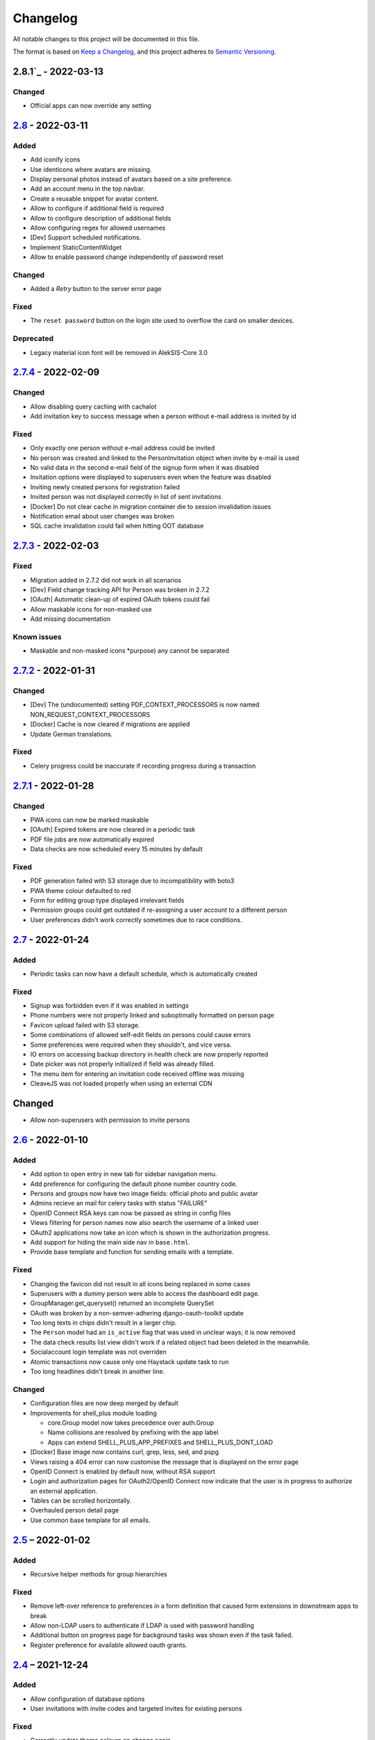 Changelog
=========

All notable changes to this project will be documented in this file.

The format is based on `Keep a Changelog`_,
and this project adheres to `Semantic Versioning`_.

2.8.1`_ - 2022-03-13
--------------------

Changed
~~~~~~~

* Official apps can now override any setting

`2.8`_ - 2022-03-11
-------------------

Added
~~~~~

* Add iconify icons
* Use identicons where avatars are missing.
* Display personal photos instead of avatars based on a site preference.
* Add an account menu in the top navbar.
* Create a reusable snippet for avatar content.
* Allow to configure if additional field is required
* Allow to configure description of additional fields
* Allow configuring regex for allowed usernames
* [Dev] Support scheduled notifications.
* Implement StaticContentWidget
* Allow to enable password change independently of password reset

Changed
~~~~~~~

* Added a `Retry` button to the server error page

Fixed
~~~~~

* The ``reset password`` button on the login site used to overflow the card on smaller devices.

Deprecated
~~~~~~~~~~

* Legacy material icon font will be removed in AlekSIS-Core 3.0

`2.7.4`_ - 2022-02-09
---------------------

Changed
~~~~~~~

* Allow disabling query caching with cachalot
* Add invitation key to success message when a person without e-mail address is invited by id

Fixed
~~~~~

* Only exactly one person without e-mail address could be invited
* No person was created and linked to the PersonInvitation object when invite by e-mail is used
* No valid data in the second e-mail field of the signup form when it was disabled
* Invitation options were displayed to superusers even when the feature was disabled
* Inviting newly created persons for registration failed
* Invited person was not displayed correctly in list of sent invitations
* [Docker] Do not clear cache in migration container die to session invalidation issues
* Notification email about user changes was broken
* SQL cache invalidation could fail when hitting OOT database

`2.7.3`_ - 2022-02-03
---------------------

Fixed
~~~~~

* Migration added in 2.7.2 did not work in all scenarios
* [Dev] Field change tracking API for Person was broken in 2.7.2
* [OAuth] Automatic clean-up of expired OAuth tokens could fail
* Allow maskable icons for non-masked use
* Add missing documentation

Known issues
~~~~~~~~~~~~

* Maskable and non-masked icons *purpose) any cannot be separated

`2.7.2`_ - 2022-01-31
---------------------

Changed
~~~~~~~

* [Dev] The (undocumented) setting PDF_CONTEXT_PROCESSORS is now named NON_REQUEST_CONTEXT_PROCESSORS
* [Docker] Cache is now cleared if migrations are applied
* Update German translations.

Fixed
~~~~~

* Celery progress could be inaccurate if recording progress during a transaction


`2.7.1`_ - 2022-01-28
---------------------

Changed
~~~~~~~

* PWA icons can now be marked maskable
* [OAuth] Expired tokens are now cleared in a periodic task
* PDF file jobs are now automatically expired
* Data checks are now scheduled every 15 minutes by default

Fixed
~~~~~

* PDF generation failed with S3 storage due to incompatibility with boto3
* PWA theme colour defaulted to red
* Form for editing group type displayed irrelevant fields
* Permission groups could get outdated if re-assigning a user account to a different person
* User preferences didn't work correctly sometimes due to race conditions.

`2.7`_ - 2022-01-24
-------------------

Added
~~~~~

* Periodic tasks can now have a default schedule, which is automatically created

Fixed
~~~~~

* Signup was forbidden even if it was enabled in settings
* Phone numbers were not properly linked and suboptimally formatted on person page
* Favicon upload failed with S3 storage.
* Some combinations of allowed self-edit fields on persons could cause errors
* Some preferences were required when they shouldn't, and vice versa.
* IO errors on accessing backup directory in health check are now properly reported
* Date picker was not properly initialized if field was already filled.
* The menu item for entering an invitation code received offline was missing
* CleaveJS was not loaded properly when using an external CDN

Changed
-------

* Allow non-superusers with permission to invite persons

`2.6`_ - 2022-01-10
-------------------

Added
~~~~~

* Add option to open entry in new tab for sidebar navigation menu.
* Add preference for configuring the default phone number country code.
* Persons and groups now have two image fields: official photo and public avatar
* Admins recieve an mail for celery tasks with status "FAILURE"
* OpenID Connect RSA keys can now be passed as string in config files
* Views filtering for person names now also search the username of a linked user
* OAuth2 applications now take an icon which is shown in the authorization progress.
* Add support for hiding the main side nav in ``base.html``.
* Provide base template and function for sending emails with a template.

Fixed
~~~~~

* Changing the favicon did not result in all icons being replaced in some cases
* Superusers with a dummy person were able to access the dashboard edit page.
* GroupManager.get_queryset() returned an incomplete QuerySet
* OAuth was broken by a non-semver-adhering django-oauth-toolkit update
* Too long texts in chips didn't result in a larger chip.
* The ``Person`` model had an ``is_active`` flag that was used in unclear ways; it is now removed
* The data check results list view didn't work if a related object had been deleted in the meanwhile.
* Socialaccount login template was not overriden
* Atomic transactions now cause only one Haystack update task to run
* Too long headlines didn't break in another line.

Changed
~~~~~~~

* Configuration files are now deep merged by default
* Improvements for shell_plus module loading

  * core.Group model now takes precedence over auth.Group
  * Name collisions are resolved by prefixing with the app label
  * Apps can extend SHELL_PLUS_APP_PREFIXES and SHELL_PLUS_DONT_LOAD

* [Docker] Base image now contains curl, grep, less, sed, and pspg
* Views raising a 404 error can now customise the message that is displayed on the error page
* OpenID Connect is enabled by default now, without RSA support
* Login and authorization pages for OAuth2/OpenID Connect now indicate that the user is in progress
  to authorize an external application.
* Tables can be scrolled horizontally.
* Overhauled person detail page
* Use common base template for all emails.

`2.5`_ – 2022-01-02
-------------------

Added
~~~~~

* Recursive helper methods for group hierarchies

Fixed
~~~~~

* Remove left-over reference to preferences in a form definition that caused
  form extensions in downstream apps to break
* Allow non-LDAP users to authenticate if LDAP is used with password handling
* Additional button on progress page for background tasks was shown even if the task failed.
* Register preference for available allowed oauth grants.

`2.4`_ – 2021-12-24
-------------------

Added
~~~~~

* Allow configuration of database options
* User invitations with invite codes and targeted invites for existing
  persons

Fixed
~~~~~

* Correctly update theme colours on change again
* Use correct favicon as default AlekSIS favicon
* Show all years in a 200 year range around the current year in date pickers
* Imprint is now called "Imprint" and not "Impress".
* Logo files weren't uploaded to public namespace.
* Limit LDAP network timeouts to not hang indefinitely on login if LDAP
  server is unreachable

Changed
~~~~~~~

* Modified the appearance of tables for mobile users to be more user friendly
* [Dev] Remove lock file; locking dependencies is the distribution's
  responsibility

Removed
~~~~~~~

* Remove old generated AlekSIS icons

`2.3.1`_ – 2021-12-17
---------------------

Fixed
~~~~~

* Small files could fail to upload to S3 storage due to MemoryFileUploadHandler
* Corrected typos in previous changelog

`2.3`_ – 2021-12-15
-------------------

Added
~~~~~

* [OAuth] Allow apps to fill in their own claim data matching their scopes

Fixed
~~~~~

* View for assigning permissions didn't work with some global permissions.
* PDFs generated in background didn't contain logo or site title.
* Admins were redirected to their user preferences
  while they wanted to edit the preferences of another user.
* Some CharFields were using NULL values in database when field is empty
* Optional dependecy `sentry-sdk` was not optional

Changed
~~~~~~~

* Docker base image ships PostgreSQL 14 client binaries for maximum compatibility
* Docker base image contains Sentry client by default (disabled in config by default)

Removed
~~~~~~~

* Remove impersonation page. Use the impersonation button on the person
  detail view instead.

`2.2.1`_ – 2021-12-02
--------------------

Fixed
~~~~~

* [Docker] Stop initialisation if migrations fail
* [OAuth] Register `groups` scope and fix claim
* [OAuth] Fix OAuth claims for follow-up requests (e.g. UserInfo)
* [OAuth] Fix grant types checking failing on wrong types under some circumstances
* [OAuth] Re-introduce missing algorithm field in application form
* Remove errornous backup folder check for S3

`2.2`_ - 2021-11-29
-------------------

Added
~~~~~

* Support config files in sub-directories
* Provide views for assigning/managing permissions in frontend
* Support (icon) tabs in the top navbar.

Changed
~~~~~~~

* Update German translations.

Fixed
~~~~~

* Use new MaterializeCSS fork because the old version is no longer maintained.
* Sender wasn't displayed for notifications on dashboard.
* Notifications and activities on dashboard weren't sorted from old to new.

`2.1.1`_ - 2021-11-14
---------------------

Added
~~~~~

* Provide ``SITE_PREFERENCES`` template variable for easier and request-independent access on all site preferences.

Fixed
~~~~~

* Make style.css and favicons cachable.
* Import model extensions from other apps before form extensions.
* Recreate backwards compatiblity for OAuth URLs by using ``oauth/`` again.
* Show correct logo and school title in print template if created in the background.

Removed
~~~~~~~

* Remove fallback code from optional Celery as it's now non-optional.

`2.1`_ - 2021-11-05
-------------------

Added
~~~~~

* Provide an ``ExtensiblePolymorphicModel`` to support the features of extensible models for polymorphic models and vice-versa.
* Implement optional Sentry integration for error and performance tracing.
* Option to limit allowed scopes per application, including mixin to enforce that limit on OAuth resource views
* Support trusted OAuth applications that leave out the authorisation screen.
* Add birthplace to Person model.

Changed
~~~~~~~

* Replace dev.sh helper script with tox environments.
* OAuth Grant Flows are now configured system-wide instead of per app.
* Refactor OAuth2 application management views.

Fixed
~~~~~

* Fix default admin contacts

Credits
~~~~~~~

* We welcome new contributor 🐧 Jonathan Krüger!
* We welcome new contributor 🐭 Lukas Weichelt!

`2.0`_ - 2021-10-29
-------------------

Changed
~~~~~~~

* Refactor views/forms for creating/editing persons.

Fixed
~~~~~

* Fix order of submit buttons in login form and restructure login template
  to make 2FA work correctly.
* Fix page title bug on the impersonate page.
* Users were able to edit the linked user if self-editing was activated.
* Users weren't able to edit the allowed fields although they were configured correctly.
* Provide `style.css` and icon files without any authentication to avoid caching issues.


Removed
~~~~~~~

* Remove mass linking of persons to accounts, bevcause the view had performance issues,
  but was practically unused.

`2.0rc7`_ - 2021-10-18
----------------------

Fixed
~~~~~

* Configuration mechanisms for OpenID Connect were broken.
* Set a fixed version for django-sass-processor to avoid a bug with searching ``style.css`` in the wrong storage.
* Correct the z-index of the navbar to display the main title again on mobile devices.

Removed
~~~~~~~

* Leftovers from a functionality already dropped in the development process
  (custom authentication backends and alternative login views).

`2.0rc6`_ - 2021-10-11
----------------------

Added
~~~~~

* OpenID Connect scope and accompanying claim ``groups``
* Support config files in JSON format
* Allow apps to dynamically generate OAuth scopes

Changed
~~~~~~~

* Do not log or e-mail ALLOWED_HOSTS violations
* Update translations.
* Use initial superuser settings as default contact and from addresses

Fixed
~~~~~

* Show link to imprint in footer
* Fix API for adding OAuth scopes in AppConfigs
* Deleting persons is possible again.
* Removed wrong changelog section

Removed
~~~~~~~

* Dropped data anonymization (django-hattori) support for now
* ``OAUTH2_SCOPES`` setting in apps is not supported anymore. Use ``get_all_scopes`` method
  on ``AppConfig`` class instead.

`2.0rc5`_ - 2021-08-25
----------------------

Fixed
~~~~~

* The view for getting the progress of celery tasks didn't respect that there can be anonymous users.
* Updated django to latest 3.2.x


`2.0rc4`_ - 2021-08-01
----------------------

Added
~~~~~

* Allow to configure port for prometheus metrics endpoint.

Fixed
~~~~~

* Correctly deliver server errors to user
* Use text HTTP response for serviceworker.js insteas of binary stream
* Use Django permission instead of rule to prevent performance issues.

`2.0rc3`_ - 2021-07-26
----------------------

Added
~~~~~

* Support PDF generation without available request object (started completely from background).
* Display a loading animation while fetching search results in the sidebar.

Fixed
~~~~~

* Make search suggestions selectable using the arrow keys.

Fixed
~~~~~

* Use correct HTML 5 elements for the search frontend and fix CSS accordingly.

`2.0rc2`_ - 2021-06-24
---------------------

Added
~~~~~

* Allow to install system and build dependencies in docker build


`2.0rc1`_ - 2021-06-23
----------------------

Added
~~~~~

* Add option to disable dashboard auto updating as a user and sitewide.

Changed
~~~~~~~

* Use semantically correct html elements for headings and alerts.

Fixed
~~~~~

* Add missing dependency python-gnupg
* Add missing AWS options to ignore invalid ssl certificates

`2.0b2`_ - 2021-06-15
--------------------

Added
~~~~~~~

* Add option to disable dashboard auto updating as a user and sitewide.

Changed
~~~~~~~

* Add verbose names for all preference sections.
* Add verbose names for all openid connect scopes and show them in grant
  view.
* Include public dashboard in navigation
* Update German translations.

Fixed
~~~~~

* Fix broken backup health check
* Make error recovery in about page work

Removed
~~~~~~~

* Drop all leftovers of DataTables.

`2.0b1`_ - 2021-06-01
---------------------

Changed
~~~~~~~

* Rename every occurance of "social account" by "third-party account".
* Use own templates and views for PWA meta and manifest.
* Use term "application" for all authorized OAuth2 applications/tokens.
* Use importlib instead of pkg_resources (no functional changes)

Fixed
~~~~~

* Fix installation documentation (nginx, uWSGI).
* Use a set for data checks registry to prevent double entries.
* Progress page tried to redirect even if the URL is empty.

Removed
~~~~~~~

* Drop django-pwa completely.

`2.0b0`_ - 2021-05-21
---------------------

Added
~~~~~

* Allow defining several search configs for LDAP users and groups
* Use setuptools entrypoints to find apps
* Add django-cachalot as query cache
* Add ``syncable_fields`` property to ``ExtensibleModel`` to discover fields
  sync backends can write to
* Add ``aleksis-admin`` script to wrap django-admin with pre-configured settings
* Auto-create persons for users if matching attributes are found
* Add ``django-allauth`` to allow authentication using OAuth, user registration,
  password changes and password reset
* Add OAuth2 and OpenID Connect provider support
* Add ``django-uwsgi`` to use uWSGI and Celery in development
* Add loading page for displaying Celery task progress
* Implement generic PDF generation using Chromium
* Support Amazon S3 storage for /media files
* Enable Django REST framework for apps to use at own discretion
* Add method to inject permissions to ExtensibleModels dynamically
* Add helper function which filters queryset by permission and user
* Add generic support for Select 2 with materialize theme
* Add simple message that is shown whenever a page is served from the PWA cache
* Add possibility to upload files using ckeditor
* Show guardians and children on person full page
* Manage object-level permissions in frontend
* Add a generic deletion confirmation view
* Serve Prometheus metrics from app
* Provide system health check endpoint and checks for some components
* Add impersonate button to person view
* Implement a data check system for sanity checks and guided resolution of inconsistencies
* Make the dashboard configurable for users and as default dashboard by admins
* Support dynamic badges in menu items
* Auto-delete old /media files when related model instance is deleted
* Add SortableJS
* Add a widget for links/buttons to other websites

Changed
~~~~~~~

* Make Redis non-optional (see documentation)
* Use Redis as caching and session store to allow horizontal scaling
* Enable PostgreSQL connection pooling
* Use uWSGI to serve /static under development
* Use a token-secured storage as default /media storage
* Rewrite Docker image to serve as generic base image for AlekSIS distributions
* Make Docker image run completely read-only
* Ensure Docker image is compatible with K8s
* Remove legacy file upload functoin; all code is required to use the storage API
* Default search index backend is now Whoosh with Redis storage
* Re-style search result page
* Move notifications to separate page with indicator in menu
* Move to ``BigAutoField`` for all AlekSIS apps
* Require Django 3.2 and Python 3.9
* Person and group lists can now be filtered
* Allow displaying the default widget to anonymous users

Fixed
~~~~~

* Correct behavious of celery-beat in development
* Fix precaching of offline fallback page
* Use correct styling for language selector
* Rewrite notification e-mail template for AlekSIS
* Global search now obeys permissions correctly
* Improve performance of favicon generation
* Dashboard widgets now handle exceptions gracefully
* Roboto font was not available for serving locally

Removed
~~~~~~~

* Dropped support for other search backends than Whoosh
* Drop django-middleware-global-request completely

`2.0a2`_ - 2020-05-04
---------------------

Added
~~~~~

* Frontend-ased announcement management.
* Auto-create Person on User creation.
* Select primary group by pattern if unset.
* Shortcut to personal information page.
* Support for defining group types.
* Add description to Person.
* age_at method and age property to Person.
* Synchronise AlekSIS groups with Django groups.
* Add celery worker, celery-beat worker and celery broker to docker-compose setup.
* Global search.
* License information page.
* Roles and permissions.
* User preferences.
* Additional fields for people per group.
* Support global permission flags by LDAP group.
* Persistent announcements.
* Custom menu entries (e.g. in footer).
* New logo for AlekSIS.
* Two factor authentication with Yubikey, OTP or SMS.
* Devs: Add ExtensibleModel to allow apps to add fields, properties.
* Devs: Support multiple recipient object for one announcement.

Changes
~~~~~~~

* Make short_name for group optional.
* Generalised live loading of widgets for dashboard.
* Devs: Add some CSS helper classes for colours.
* Devs: Mandate use of AlekSIS base model.
* Devs: Drop import_ref field(s); apps shold now define their own reference fields.

Fixed
~~~~~

* DateTimeField Announcement.valid_from received a naive datetime.
* Enable SASS processor in production.
* Fix too short fields.
* Load select2 locally.

`2.0a1`_ - 2020-02-01
---------------------

Added
~~~~~

* Migrate to MaterializeCSS.
* Dashboard.
* Notifications via SMS (Twilio), Email or on the dashboard.
* Admin interface.
* Turn into installable, progressive web app.
* Devs: Background Tasks with Celery.

Changed
~~~~~~~

* Customisable save_button template.
* Redesign error pages.

Fixed
~~~~~

* setup_data no longer forces database connection.

`1.0a4`_ - 2019-11-25
---------------------

Added
~~~~~

* Two-factor authentication with TOTP (Google Authenticator), Yubikey, SMS
  and phone call.
* Devs: CRUDMixin provides a crud_event relation that returns all CRUD
  events for an object.

`1.0a2`_ - 2019-11-11
---------------------

Added
~~~~~

* Devs: Add ExtensibleModel to allow injection of methods and properties into models.


`1.0a1`_ - 2019-09-17
---------------------

Added
~~~~~

* Devs: Add API to get an audit trail for any school-related object.
* Devs: Provide template snippet to display an audit trail.
* Devs: Provide base template for views that allow browsing back/forth.
* Add management command and Cron job for full backups.
* Add system status overview page.
* Allow enabling and disabling maintenance mode from frontend.
* Allow editing the dates of the current school term.
* Add logo to school information.
* Allow editing school information.
* Ensure all actions are reverted if something fails (atomic requests).

Fixed
~~~~~

* Only show active persons in group and persons views.
* Silence KeyError in get_dict template tag.
* Use bootstrap buttons everywhere.

.. _Keep a Changelog: https://keepachangelog.com/en/1.0.0/
.. _Semantic Versioning: https://semver.org/spec/v2.0.0.html

.. _1.0a1: https://edugit.org/AlekSIS/Official/AlekSIS/-/tags/1.0a1
.. _1.0a2: https://edugit.org/AlekSIS/Official/AlekSIS/-/tags/1.0a2
.. _1.0a4: https://edugit.org/AlekSIS/Official/AlekSIS/-/tags/1.0a4
.. _2.0a1: https://edugit.org/AlekSIS/Official/AlekSIS/-/tags/2.0a1
.. _2.0a2: https://edugit.org/AlekSIS/Official/AlekSIS/-/tags/2.0a2
.. _2.0b0: https://edugit.org/AlekSIS/Official/AlekSIS/-/tags/2.0b0
.. _2.0b1: https://edugit.org/AlekSIS/Official/AlekSIS/-/tags/2.0b1
.. _2.0b2: https://edugit.org/AlekSIS/Official/AlekSIS/-/tags/2.0b2
.. _2.0rc1: https://edugit.org/AlekSIS/Official/AlekSIS/-/tags/2.0rc1
.. _2.0rc2: https://edugit.org/AlekSIS/Official/AlekSIS/-/tags/2.0rc2
.. _2.0rc3: https://edugit.org/AlekSIS/Official/AlekSIS/-/tags/2.0rc3
.. _2.0rc4: https://edugit.org/AlekSIS/Official/AlekSIS/-/tags/2.0rc4
.. _2.0rc5: https://edugit.org/AlekSIS/Official/AlekSIS/-/tags/2.0rc5
.. _2.0rc6: https://edugit.org/AlekSIS/Official/AlekSIS/-/tags/2.0rc6
.. _2.0rc7: https://edugit.org/AlekSIS/Official/AlekSIS/-/tags/2.0rc7
.. _2.0: https://edugit.org/AlekSIS/Official/AlekSIS/-/tags/2.0
.. _2.1: https://edugit.org/AlekSIS/Official/AlekSIS/-/tags/2.1
.. _2.1.1: https://edugit.org/AlekSIS/Official/AlekSIS/-/tags/2.1.1
.. _2.2: https://edugit.org/AlekSIS/Official/AlekSIS/-/tags/2.2
.. _2.2.1: https://edugit.org/AlekSIS/Official/AlekSIS/-/tags/2.2.1
.. _2.3: https://edugit.org/AlekSIS/Official/AlekSIS/-/tags/2.3
.. _2.3.1: https://edugit.org/AlekSIS/Official/AlekSIS/-/tags/2.3.1
.. _2.4: https://edugit.org/AlekSIS/Official/AlekSIS/-/tags/2.4
.. _2.5: https://edugit.org/AlekSIS/Official/AlekSIS/-/tags/2.5
.. _2.6: https://edugit.org/AlekSIS/Official/AlekSIS/-/tags/2.6
.. _2.7: https://edugit.org/AlekSIS/Official/AlekSIS/-/tags/2.7
.. _2.7.1: https://edugit.org/AlekSIS/Official/AlekSIS/-/tags/2.7.1
.. _2.7.2: https://edugit.org/AlekSIS/Official/AlekSIS/-/tags/2.7.2
.. _2.7.3: https://edugit.org/AlekSIS/Official/AlekSIS/-/tags/2.7.3
.. _2.7.4: https://edugit.org/AlekSIS/Official/AlekSIS/-/tags/2.7.4
.. _2.8: https://edugit.org/AlekSIS/Official/AlekSIS/-/tags/2.8
.. _2.8.1: https://edugit.org/AlekSIS/Official/AlekSIS/-/tags/2.8.1
